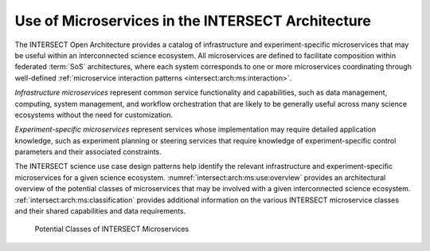 .. _intersect:arch:ms:use:

Use of Microservices in the INTERSECT Architecture
==================================================

The INTERSECT Open Architecture provides a catalog of infrastructure and
experiment-specific microservices that may be useful within an interconnected
science ecosystem. All microservices are defined to facilitate composition 
within federated :term:`SoS` architectures, where each system corresponds to 
one or more microservices coordinating through well-defined 
:ref:`microservice interaction patterns <intersect:arch:ms:interaction>`.

*Infrastructure microservices* represent common service
functionality and capabilities, such as data management, computing,
system management, and workflow orchestration that are likely to be
generally useful across many science ecosystems without the need for
customization. 

*Experiment-specific microservices* represent services whose 
implementation may require detailed application knowledge, 
such as experiment planning or steering services that require
knowledge of experiment-specific control parameters and their associated
constraints. 

The INTERSECT science use case design patterns help
identify the relevant infrastructure and experiment-specific
microservices for a given science ecosystem.
:numref:`intersect:arch:ms:use:overview` provides an
architectural overview of the potential classes of microservices that
may be involved with a given interconnected science ecosystem.
:ref:`intersect:arch:ms:classification`
provides additional information on the various INTERSECT microservice
classes and their shared capabilities and data requirements.

.. figure:: use/overview.svg
   :name: intersect:arch:ms:use:overview
   :alt: Potential classes of INTERSECT microservices

   Potential Classes of INTERSECT Microservices
